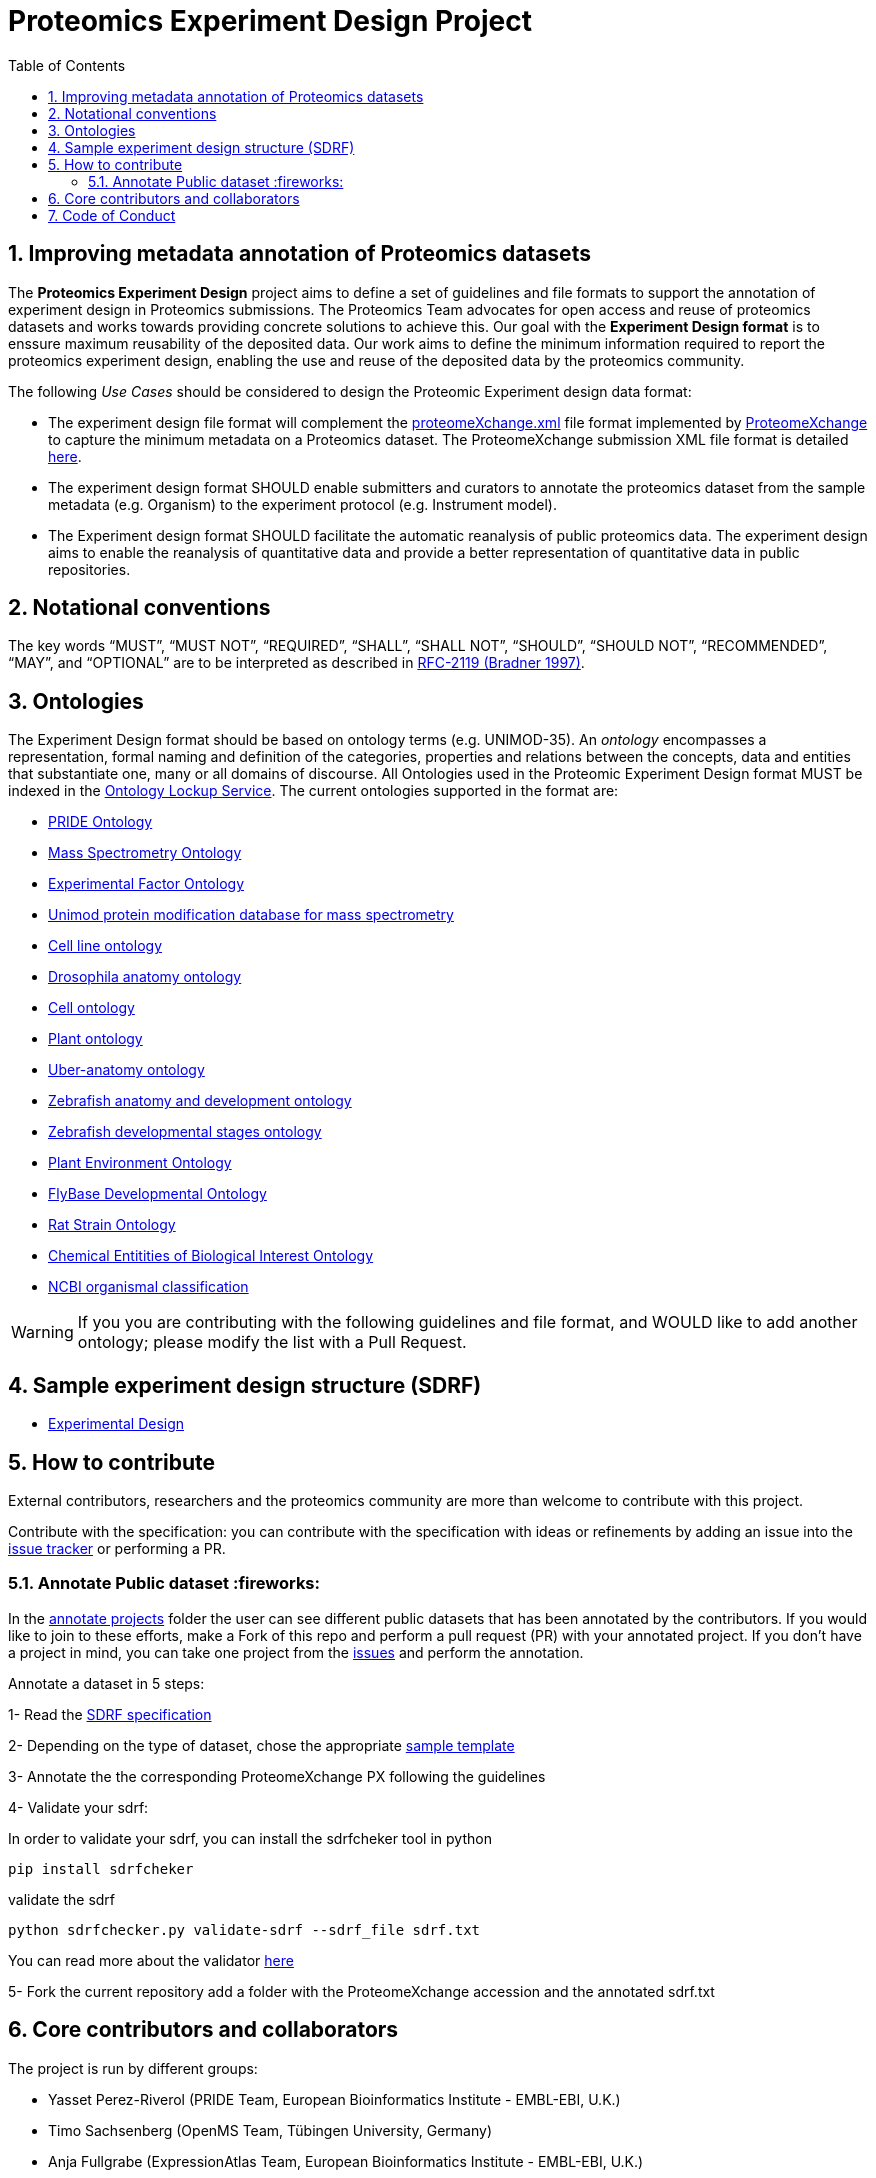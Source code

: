 = Proteomics Experiment Design Project
:sectnums:
:toc: left
:doctype: book
//only works on some backends, not HTML
:showcomments:
//use style like Section 1 when referencing within the document.
:xrefstyle: short
:figure-caption: Figure
:pdf-page-size: A4

//GitHub specific settings
ifdef::env-github[]
:tip-caption: :bulb:
:note-caption: :information_source:
:important-caption: :heavy_exclamation_mark:
:caution-caption: :fire:
:warning-caption: :warning:
endif::[]

[[introduction]]
== Improving metadata annotation of Proteomics datasets

The *Proteomics Experiment Design* project aims to define a set of guidelines and file formats to support the annotation of experiment design in Proteomics submissions. The Proteomics Team advocates for open access and reuse of proteomics datasets and works towards providing concrete solutions to achieve this. Our goal with the *Experiment Design format* is to enssure maximum reusability of the deposited data. Our work aims to define the minimum information required to report the proteomics experiment design, enabling the use and reuse of the deposited data by the proteomics community.

The following _Use Cases_ should be considered to design the Proteomic Experiment design data format:

- The experiment design file format will complement the http://ftp.pride.ebi.ac.uk/pride/resources/schema/proteomexchange/proteomeXchange-1.4.0.xsd[proteomeXchange.xml] file format implemented by http://www.proteomexchange.org/[ProteomeXchange] to capture the minimum metadata on a Proteomics dataset. The ProteomeXchange submission XML file format is detailed http://www.proteomexchange.org/docs/guidelines_px.pdf[here].

- The experiment design format SHOULD enable submitters and curators to annotate the proteomics dataset from the sample metadata (e.g. Organism) to the experiment protocol (e.g. Instrument model).

- The Experiment design format SHOULD facilitate the automatic reanalysis of public proteomics data. The experiment design aims to enable the reanalysis of quantitative data and provide a better representation of quantitative data in public repositories.


[[notational-conventions]]
== Notational conventions

The key words “MUST”, “MUST NOT”, “REQUIRED”, “SHALL”, “SHALL NOT”, “SHOULD”, “SHOULD NOT”, “RECOMMENDED”, “MAY”, and “OPTIONAL” are to be interpreted as described in https://www.rfc-archive.org/getrfc?rfc=2119[RFC-2119 (Bradner 1997)].

[[ontologies]]
== Ontologies

The Experiment Design format should be based on ontology terms (e.g. UNIMOD-35). An _ontology_ encompasses a representation, formal naming and definition of the categories, properties and relations between the concepts, data and entities that substantiate one, many or all domains of discourse. All Ontologies used in the Proteomic Experiment Design format MUST be indexed in the https://www.ebi.ac.uk/ols/index[Ontology Lockup Service]. The current ontologies supported in the format are:

- https://www.ebi.ac.uk/ols/ontologies/pride[PRIDE Ontology]
- https://www.ebi.ac.uk/ols/ontologies/ms[Mass Spectrometry Ontology]
- https://www.ebi.ac.uk/ols/ontologies/efo[Experimental Factor Ontology]
- https://www.ebi.ac.uk/ols/ontologies/unimod[Unimod protein modification database for mass spectrometry]
- https://www.ebi.ac.uk/ols/ontologies/clo[Cell line ontology]
- https://www.ebi.ac.uk/ols/ontologies/FBbt[Drosophila anatomy ontology]
- https://www.ebi.ac.uk/ols/ontologies/cl[Cell ontology]
- https://www.ebi.ac.uk/ols/ontologies/po[Plant ontology]
- https://www.ebi.ac.uk/ols/ontologies/uberon[Uber-anatomy ontology]
- https://www.ebi.ac.uk/ols/ontologies/zfa[Zebrafish anatomy and development ontology]
- https://www.ebi.ac.uk/ols/ontologies/zfs[Zebrafish developmental stages ontology]
- https://www.ebi.ac.uk/ols/ontologies/eo[Plant Environment Ontology]
- https://www.ebi.ac.uk/ols/ontologies/Fbdv[FlyBase Developmental Ontology]
- https://www.ebi.ac.uk/ols/ontologies/RS[Rat Strain Ontology]
- https://www.ebi.ac.uk/ols/ontologies/ChEBI[Chemical Entitities of Biological Interest Ontology]
- https://www.ebi.ac.uk/ols/ontologies/NCBITAXON[NCBI organismal classification]

WARNING: If you you are contributing with the following guidelines and file format, and WOULD like to add another ontology; please modify the list with a Pull Request.

[[format-structure]]
== Sample experiment design structure (SDRF)

 - https://github.com/bigbio/pride-metadata-standard/tree/master/experimental-design[Experimental Design]

[[How-to-contribute]]
== How to contribute

External contributors, researchers and the proteomics community are more than welcome to contribute with this project.

Contribute with the specification: you can contribute with the specification with ideas or refinements by adding an issue into the https://github.com/bigbio/proteomics-metadata-standard/issues[issue tracker] or performing a PR.

[[annotate-project]]
=== Annotate Public dataset :fireworks:

In the https://github.com/bigbio/proteomics-metadata-standard/tree/master/annotated-projects[annotate projects] folder the user can see different public datasets that has been annotated by the contributors. If you would like to join to these efforts, make a Fork of this repo and perform a pull request (PR) with your annotated project. If you don't have a project in mind, you can take one project from the https://github.com/bigbio/proteomics-metadata-standard/issues[issues] and perform the annotation.

Annotate a dataset in 5 steps:

1- Read the https://github.com/bigbio/proteomics-metadata-standard/tree/master/experimental-design[SDRF specification]

2- Depending on the type of dataset, chose the appropriate https://github.com/bigbio/proteomics-metadata-standard/tree/master/experimental-design#sdrf-templates[sample template]

3- Annotate the the corresponding ProteomeXchange PX following the guidelines

4- Validate your sdrf:

In order to validate your sdrf, you can install the sdrfcheker tool in python

```bash
pip install sdrfcheker
```

validate the sdrf

```bash
python sdrfchecker.py validate-sdrf --sdrf_file sdrf.txt
```

You can read more about the validator https://github.com/bigbio/sdrfcheck[here]

5- Fork the current repository add a folder with the ProteomeXchange accession and the annotated sdrf.txt

[[core-contributors]]
== Core contributors and collaborators

The project is run by different groups:

- Yasset Perez-Riverol (PRIDE Team, European Bioinformatics Institute - EMBL-EBI, U.K.)
- Timo Sachsenberg (OpenMS Team, Tübingen University, Germany)
- Anja Fullgrabe (ExpressionAtlas Team, European Bioinformatics Institute - EMBL-EBI, U.K.)
- Nancy George (ExpressionAtlas Team, European Bioinformatics Institute - EMBL-EBI, U.K.)
- Mathias Walzer (PRIDE Team, European Bioinformatics Institute - EMBL-EBI, U.K.)
- Pablo Moreno (ExpressionAtlas Team, European Bioinformatics Institute - EMBL-EBI, U.K.)
- Oliver Alka (OpenMS Team, Tübingen University, Germany)
- Julianus Pfeuffer (OpenMS Team, Tübingen University, Germany)
- Marc Vaudel (University of Bergen, Norway)
- Harald Barsnes (University of Bergen, Norway)
- Niels Hulstaert (Compomics, University of Gent, Belgium)
- Lennart Martens (Compomics, University of Gent, Belgium)
- Expression Atlas Team (European Bioinformatics Institute - EMBL-EBI, U.K.)


IMPORTANT: If you contribute with the following specification, please make sure to add your name to the list of contributors.


[[code-of-conduct]]
== Code of Conduct

As part of our efforts toward delivering open and inclusive science, we follow the [Contributor Convenant](https://www.contributor-covenant.org) [Code of Conduct for Open Source Projects](docs/CODE_OF_CONDUCT.md).


